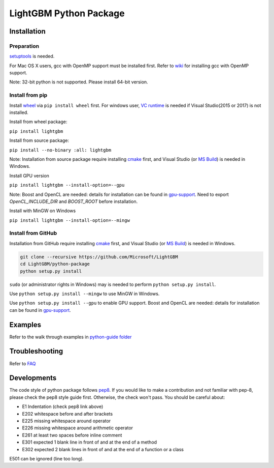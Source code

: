 LightGBM Python Package
=======================

|PyPI version|


Installation
------------

Preparation
'''''''''''

`setuptools <https://pypi.python.org/pypi/setuptools>`_ is needed. 

For Mac OS X users, gcc with OpenMP support must be installed first. Refer to `wiki <https://github.com/Microsoft/LightGBM/wiki/Installation-Guide#osx>`_ for installing gcc with OpenMP support.

Note: 32-bit python is not supported. Please install 64-bit version.

Install from pip
''''''''''''''''

Install `wheel <http://pythonwheels.com>`_ via ``pip install wheel`` first. For windows user, `VC runtime <https://go.microsoft.com/fwlink/?LinkId=746572>`_ is needed if Visual Studio(2015 or 2017) is not installed.

Install from wheel package:

``pip install lightgbm``

Install from source package:

``pip install --no-binary :all: lightgbm``

Note: Installation from source package require installing `cmake <https://cmake.org/>`_ first, and Visual Studio (or `MS Build <https://www.visualstudio.com/downloads/#build-tools-for-visual-studio-2017>`_) is needed in Windows.

Install GPU version

``pip install lightgbm --install-option=--gpu``

Note: Boost and OpenCL are needed: details for installation can be found in `gpu-support <https://github.com/Microsoft/LightGBM/wiki/Installation-Guide#with-gpu-support>`_. Need to export `OpenCL_INCLUDE_DIR` and `BOOST_ROOT` before installation.

Install with MinGW on Windows

``pip install lightgbm --install-option=--mingw``

Install from GitHub
'''''''''''''''''''

Installation from GitHub require installing `cmake <https://cmake.org/>`_ first, and Visual Studio (or `MS Build <https://www.visualstudio.com/downloads/#build-tools-for-visual-studio-2017>`_) is needed in Windows.

.. code:: sh

    git clone --recursive https://github.com/Microsoft/LightGBM
    cd LightGBM/python-package
    python setup.py install

``sudo`` (or administrator rights in Windows) may is needed to perform ``python setup.py install``.

Use ``python setup.py install --mingw`` to use MinGW in Windows.

Use ``python setup.py install --gpu`` to enable GPU support. Boost and OpenCL are needed: details for installation can be found in `gpu-support <https://github.com/Microsoft/LightGBM/wiki/Installation-Guide#with-gpu-support>`_.

Examples
--------

Refer to the walk through examples in `python-guide folder <https://github.com/Microsoft/LightGBM/tree/master/examples/python-guide>`_


Troubleshooting
---------------

Refer to `FAQ <https://github.com/Microsoft/LightGBM/tree/master/docs/FAQ.md>`_ 

Developments
------------

The code style of python package follows `pep8 <https://www.python.org/dev/peps/pep-0008/>`_. If you would like to make a contribution and not familiar with pep-8, please check the pep8 style guide first. Otherwise, the check won't pass. You should be careful about:

- E1 Indentation (check pep8 link above)
- E202 whitespace before and after brackets
- E225 missing whitespace around operator
- E226 missing whitespace around arithmetic operator
- E261 at least two spaces before inline comment
- E301 expected 1 blank line in front of and at the end of a method
- E302 expected 2 blank lines in front of and at the end of a function or a class

E501 can be ignored (line too long).

.. |PyPI version| image:: https://badge.fury.io/py/lightgbm.svg
    :target: https://badge.fury.io/py/lightgbm
